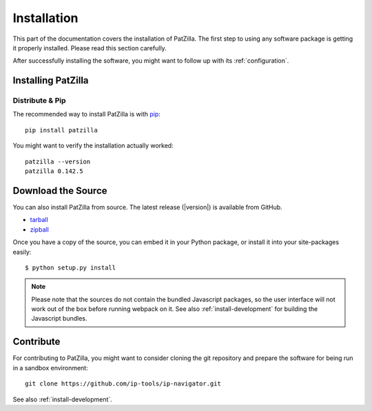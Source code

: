 .. _install:

############
Installation
############
This part of the documentation covers the installation of PatZilla.
The first step to using any software package is getting it properly installed.
Please read this section carefully.

After successfully installing the software, you might want to
follow up with its :ref:`configuration`.


.. _installing:

*******************
Installing PatZilla
*******************

Distribute & Pip
================
The recommended way to install PatZilla is with `pip <http://www.pip-installer.org/>`_::

    pip install patzilla

You might want to verify the installation actually worked::

    patzilla --version
    patzilla 0.142.5


*******************
Download the Source
*******************

You can also install PatZilla from source. The latest release (|version|) is available from GitHub.

* tarball_
* zipball_

Once you have a copy of the source, you can embed it in your Python package, or install it into your site-packages easily::

    $ python setup.py install

.. _tarball: https://github.com/ip-tools/ip-navigator/tarball/master
.. _zipball: https://github.com/ip-tools/ip-navigator/zipball/master

.. note::

    Please note that the sources do not contain the bundled Javascript packages,
    so the user interface will not work out of the box before running webpack on it.
    See also :ref:`install-development` for building the Javascript bundles.


**********
Contribute
**********
For contributing to PatZilla, you might want to consider cloning the git repository
and prepare the software for being run in a sandbox environment::

    git clone https://github.com/ip-tools/ip-navigator.git

See also :ref:`install-development`.
